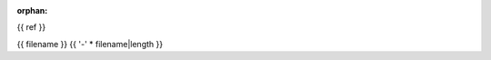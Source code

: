 :orphan:

.. index::
   single: examples; {{ filename }}

{{ ref }}

{{ filename }}
{{ '-' * filename|length }}

.. bokeh-plot:: {{ source_path }}
    :process-docstring:
    :source-position: below

